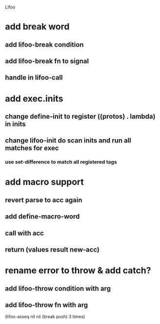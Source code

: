 Lifoo
* add break word
** add lifoo-break condition
** add lifoo-break fn to signal
** handle in lifoo-call

* add exec.inits
** change define-init to register ((protos) . lambda) in inits
** change lifoo-init do scan inits and run all matches for exec
*** use set-difference to match all registered tags


* add macro support
** revert parse to acc again
** add define-macro-word
** call with acc
** return (values result new-acc)

* rename error to throw & add catch?
** add lifoo-throw condition with arg
** add lifoo-throw fn with arg

(lifoo-asseq nil
      nil (break push) 3 times)

